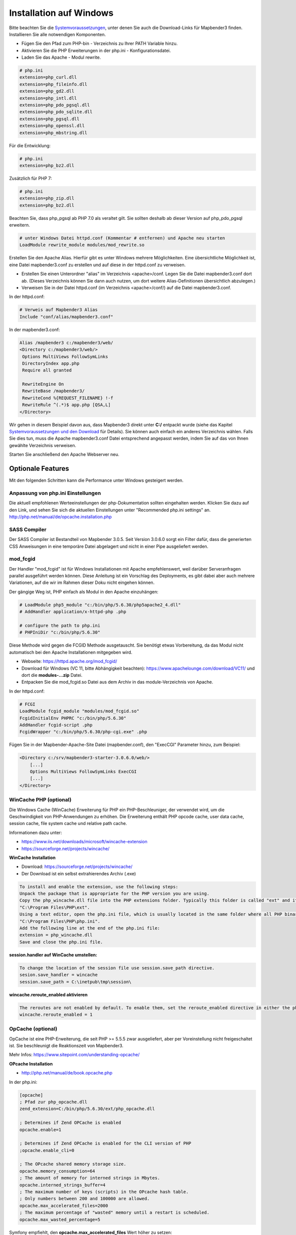.. _installation_windows:

Installation auf Windows
########################

Bitte beachten Sie die `Systemvoraussetzungen <systemrequirements.html>`_, unter denen Sie auch die Download-Links für Mapbender3 finden. Installieren Sie alle notwendigen Komponenten.

* Fügen Sie den Pfad zum PHP-bin - Verzeichnis zu Ihrer PATH Variable hinzu. 
* Aktivieren Sie die PHP Erweiterungen in der php.ini - Konfigurationsdatei.
* Laden Sie das Apache - Modul rewrite.

.. code-block:: ini

 # php.ini
 extension=php_curl.dll
 extension=php_fileinfo.dll
 extension=php_gd2.dll
 extension=php_intl.dll
 extension=php_pdo_pgsql.dll
 extension=php_pdo_sqlite.dll
 extension=php_pgsql.dll
 extension=php_openssl.dll
 extension=php_mbstring.dll



Für die Entwicklung:

.. code-block:: ini

 # php.ini
 extension=php_bz2.dll


Zusätzlich für PHP 7:

.. code-block:: ini

 # php.ini
 extension=php_zip.dll
 extension=php_bz2.dll
  
Beachten Sie, dass php_pgsql ab PHP 7.0 als veraltet gilt. Sie sollten deshalb ab dieser Version auf php_pdo_pgsql erweitern.

.. code-block:: apache

    # unter Windows Datei httpd.conf (Kommentar # entfernen) und Apache neu starten
    LoadModule rewrite_module modules/mod_rewrite.so

Erstellen Sie den Apache Alias. Hierfür gibt es unter Windows mehrere Möglichkeiten. Eine übersichtliche Möglichkeit ist, eine Datei mapbender3.conf zu erstellen und auf diese in der httpd.conf zu verweisen.

* Erstellen Sie einen Unterordner "alias" im Verzeichnis <apache>/conf. Legen Sie die Datei mapbender3.conf dort ab. (Dieses Verzeichnis können Sie dann auch nutzen, um dort weitere Alias-Definitionen übersichtlich abzulegen.)
* Verweisen Sie in der Datei httpd.conf (im Verzeichnis <apache>/conf/) auf die Datei mapbender3.conf.

In der httpd.conf:

.. code-block:: apache

                # Verweis auf Mapbender3 Alias
                Include "conf/alias/mapbender3.conf"

In der mapbender3.conf:
  
.. code-block:: apache

 Alias /mapbender3 c:/mapbender3/web/
 <Directory c:/mapbender3/web/>
  Options MultiViews FollowSymLinks
  DirectoryIndex app.php
  Require all granted
 
  RewriteEngine On
  RewriteBase /mapbender3/
  RewriteCond %{REQUEST_FILENAME} !-f
  RewriteRule ^(.*)$ app.php [QSA,L]
 </Directory>

Wir gehen in diesem Beispiel davon aus, dass Mapbender3 direkt unter **C:/** entpackt wurde (siehe das Kapitel `Systemvoraussetzungen und den Download <systemrequirements.html#download-von-mapbender3>`_ für Details). Sie können auch einfach ein anderes Verzeichnis wählen. Falls Sie dies tun, muss die Apache mapbender3.conf Datei entsprechend angepasst werden, indem Sie auf das von Ihnen gewählte Verzeichnis verweisen.

Starten Sie anschließend den Apache Webserver neu.


Optionale Features
==================

Mit den folgenden Schritten kann die Performance unter Windows gesteigert werden.


Anpassung von php.ini Einstellungen
-----------------------------------

Die aktuell empfohlenen Werteeinstellungen der php-Dokumentation sollten eingehalten werden. Klicken Sie dazu auf den Link, und sehen Sie sich die aktuellen Einstellungen unter "Recommended php.ini settings" an.
http://php.net/manual/de/opcache.installation.php


SASS Compiler
-------------

Der SASS Compiler ist Bestandteil von Mapbender 3.0.5. Seit Version 3.0.6.0 sorgt ein Filter dafür, dass die generierten CSS Anweisungen in eine temporäre Datei abgelagert und nicht in einer Pipe ausgeliefert werden.



mod_fcgid
---------

Der Handler "mod_fcgid" ist für Windows Installationen mit Apache empfehlenswert, weil darüber Serveranfragen parallel ausgeführt werden können. Diese Anleitung ist ein Vorschlag des Deployments, es gibt dabei aber auch mehrere Variationen, auf die wir im Rahmen dieser Doku nicht eingehen können.

Der gängige Weg ist, PHP einfach als Modul in den Apache einzuhängen:

.. code-block:: apache

                # LoadModule php5_module "c:/bin/php/5.6.30/php5apache2_4.dll"
                # AddHandler application/x-httpd-php .php

                # configure the path to php.ini
                # PHPIniDir "c:/bin/php/5.6.30"


Diese Methode wird gegen die FCGID Methode ausgetauscht. Sie benötigt etwas Vorbereitung, da das Modul nicht automatisch bei den Apache Installationen mitgegeben wird.

* Webseite: https://httpd.apache.org/mod_fcgid/
* Download für Windows (VC 11, bitte Abhängigkeit beachten): https://www.apachelounge.com/download/VC11/ und dort die **modules-...zip** Datei.
* Entpacken Sie die mod_fcgid.so Datei aus dem Archiv in das module-Verzeichnis von Apache.

In der httpd.conf:

.. code-block:: apache

                # FCGI
                LoadModule fcgid_module "modules/mod_fcgid.so"
                FcgidInitialEnv PHPRC "c:/bin/php/5.6.30"
                AddHandler fcgid-script .php
                FcgidWrapper "c:/bin/php/5.6.30/php-cgi.exe" .php


Fügen Sie in der Mapbender-Apache-Site Datei (mapbender.conf), den "ExecCGI" Parameter hinzu, zum Beispiel:

.. code-block:: apache

                <Directory c:/srv/mapbender3-starter-3.0.6.0/web/>
                    [...]
                    Options MultiViews FollowSymLinks ExecCGI
                    [...]
                </Directory>



WinCache PHP (optional)
-----------------------

Die Windows Cache (WinCache) Erweiterung für PHP ein PHP-Beschleuniger, der verwendet wird, um die Geschwindigkeit von PHP-Anwendungen zu erhöhen. Die Erweiterung enthält PHP opcode cache, user data cache, session cache, file system cache und relative path cache.


Informationen dazu unter:

- https://www.iis.net/downloads/microsoft/wincache-extension
- https://sourceforge.net/projects/wincache/

**WinCache Installation**

- Download: https://sourceforge.net/projects/wincache/
- Der Download ist ein selbst extrahierendes Archiv (.exe)

.. code-block:: txt
                
                To install and enable the extension, use the following steps:
                Unpack the package that is appropriate for the PHP version you are using.
                Copy the php_wincache.dll file into the PHP extensions folder. Typically this folder is called "ext" and it is located in the same folder with all PHP binary files. For example:
                "C:\Program Files\PHP\ext".
                Using a text editor, open the php.ini file, which is usually located in the same folder where all PHP binary files are. For example:
                "C:\Program Files\PHP\php.ini".
                Add the following line at the end of the php.ini file:
                extension = php_wincache.dll
                Save and close the php.ini file.


**session.handler auf WinCache umstellen:**

.. code-block:: txt
                
                To change the location of the session file use session.save_path directive.
                sesion.save_handler = wincache
                session.save_path = C:\inetpub\tmp\session\


**wincache.reroute_enabled aktivieren**

.. code-block:: txt
                
                The reroutes are not enabled by default. To enable them, set the reroute_enabled directive in either the php.ini or the .user.ini.
                wincache.reroute_enabled = 1


OpCache (optional)
------------------

OpCache ist eine PHP-Erweiterung, die seit PHP >= 5.5.5 zwar ausgeliefert, aber per Voreinstellung nicht freigeschaltet ist. Sie beschleunigt die Reaktionszeit von Mapbender3.

Mehr Infos: https://www.sitepoint.com/understanding-opcache/


**OPcache Installation**

- http://php.net/manual/de/book.opcache.php

In der php.ini:


.. code-block:: ini
                
                [opcache]
                ; Pfad zur php_opcache.dll
                zend_extension=C:/bin/php/5.6.30/ext/php_opcache.dll

                ; Determines if Zend OPCache is enabled
                opcache.enable=1
 
                ; Determines if Zend OPCache is enabled for the CLI version of PHP
                ;opcache.enable_cli=0
 
                ; The OPcache shared memory storage size.
                opcache.memory_consumption=64
                ; The amount of memory for interned strings in Mbytes.
                opcache.interned_strings_buffer=4
                ; The maximum number of keys (scripts) in the OPcache hash table.
                ; Only numbers between 200 and 100000 are allowed.
                opcache.max_accelerated_files=2000
                ; The maximum percentage of "wasted" memory until a restart is scheduled.
                opcache.max_wasted_percentage=5
                
Symfony empfiehlt, den **opcache.max_accelerated_files** Wert höher zu setzen: http://symfony.com/doc/3.1/performance.html#optimizing-all-the-files-used-by-symfony
Diese Dokumentationsseite von PHP gibt Ihnen eine Empfehlung, welche Cache-Variante Sie unter bestimmten Windows-Voraussetzungen hinzufügen sollten: http://php.net/manual/de/install.windows.recommended.php


Überprüfung
===========

und prüfen Sie, ob der Alias erreichbar ist:

* http://localhost/mapbender3/

Öffnen Sie das Symfony Welcome Script config.php. Das Skript prüft, ob alle notwendigen Komponenten installiert wurden und ob die Konfiguration erfolgte. Sofern noch Probleme vorliegen, sollten diese behoben werden.
 
* http://localhost/mapbender3/config.php


.. image:: ../../../figures/mapbender3_symfony_check_configphp.png
     :scale: 80 

Passen Sie die Mapbender3 Konfigurationsdatei parameters.yml (app/config/parameters.yml) an und definieren Sie die Datenbank, die Sie erzeugen möchten. Mehr Informationen dazu finden Sie im Kapitel `Konfiguration der Datenbank <../database.html>`_.

.. code-block:: yaml

    database_driver:   pdo_pgsql
    database_host:     localhost
    database_port:     5432
    database_name:     mapbender3
    database_path:     ~
    database_user:     postgres
    database_password: geheim

Rufen Sie die app/console Befehle über die php.exe auf. Hierzu müssen Sie ein Standardeingabefenster öffnen.

.. code-block:: text
 
 c:
 cd mapbender3
 php.exe app/console doctrine:database:create
 php.exe app/console doctrine:schema:create
 php.exe app/console assets:install web
 php.exe app/console fom:user:resetroot
 php.exe app/console doctrine:fixtures:load --fixtures=./mapbender/src/Mapbender/CoreBundle/DataFixtures/ORM/Epsg/ --append
 php.exe app/console doctrine:fixtures:load --fixtures=./mapbender/src/Mapbender/CoreBundle/DataFixtures/ORM/Application/ --append


Hiermit ist die Installation von Mapbender3 fertig.





Prüfen Sie die config.php erneut 

* http://localhost/mapbender3/config.php


Sie können Mapbender3 nun nutzen. Starten Sie Mapbender3 im Entwicklermodus, indem Sie das Skript app_dev.php aufrufen.

* http://localhost/mapbender3/app_dev.php

**Hinweis:** Klicken Sie auf den Login-Link oben rechts, um zur Abmeldung zu gelangen. Melden Sie sich mit dem neu erstellten Benutzer an. 

Wenn Sie mehr über Mapbender3 erfahren möchten, schauen Sie sich das `Mapbender3 Quickstart Dokument <../quickstart.html>`_ an.

